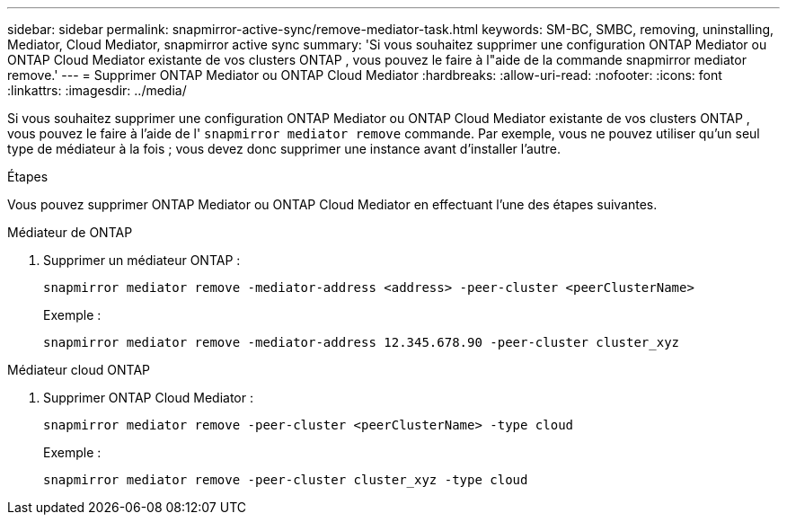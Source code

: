 ---
sidebar: sidebar 
permalink: snapmirror-active-sync/remove-mediator-task.html 
keywords: SM-BC, SMBC, removing, uninstalling, Mediator, Cloud Mediator, snapmirror active sync 
summary: 'Si vous souhaitez supprimer une configuration ONTAP Mediator ou ONTAP Cloud Mediator existante de vos clusters ONTAP , vous pouvez le faire à l"aide de la commande snapmirror mediator remove.' 
---
= Supprimer ONTAP Mediator ou ONTAP Cloud Mediator
:hardbreaks:
:allow-uri-read: 
:nofooter: 
:icons: font
:linkattrs: 
:imagesdir: ../media/


[role="lead"]
Si vous souhaitez supprimer une configuration ONTAP Mediator ou ONTAP Cloud Mediator existante de vos clusters ONTAP , vous pouvez le faire à l'aide de l'  `snapmirror mediator remove` commande. Par exemple, vous ne pouvez utiliser qu'un seul type de médiateur à la fois ; vous devez donc supprimer une instance avant d'installer l'autre.

.Étapes
Vous pouvez supprimer ONTAP Mediator ou ONTAP Cloud Mediator en effectuant l’une des étapes suivantes.

[role="tabbed-block"]
====
.Médiateur de ONTAP
--
. Supprimer un médiateur ONTAP :
+
`snapmirror mediator remove -mediator-address <address> -peer-cluster <peerClusterName>`

+
Exemple :

+
[listing]
----
snapmirror mediator remove -mediator-address 12.345.678.90 -peer-cluster cluster_xyz
----


--
.Médiateur cloud ONTAP
--
. Supprimer ONTAP Cloud Mediator :
+
`snapmirror mediator remove -peer-cluster <peerClusterName> -type cloud`

+
Exemple :

+
[listing]
----
snapmirror mediator remove -peer-cluster cluster_xyz -type cloud
----


--
====